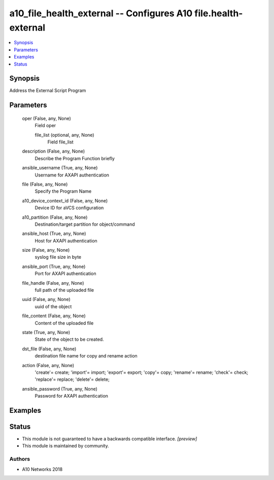 .. _a10_file_health_external_module:


a10_file_health_external -- Configures A10 file.health-external
===============================================================

.. contents::
   :local:
   :depth: 1


Synopsis
--------

Address the External Script Program






Parameters
----------

  oper (False, any, None)
    Field oper


    file_list (optional, any, None)
      Field file_list



  description (False, any, None)
    Describe the Program Function briefly


  ansible_username (True, any, None)
    Username for AXAPI authentication


  file (False, any, None)
    Specify the Program Name


  a10_device_context_id (False, any, None)
    Device ID for aVCS configuration


  a10_partition (False, any, None)
    Destination/target partition for object/command


  ansible_host (True, any, None)
    Host for AXAPI authentication


  size (False, any, None)
    syslog file size in byte


  ansible_port (True, any, None)
    Port for AXAPI authentication


  file_handle (False, any, None)
    full path of the uploaded file


  uuid (False, any, None)
    uuid of the object


  file_content (False, any, None)
    Content of the uploaded file


  state (True, any, None)
    State of the object to be created.


  dst_file (False, any, None)
    destination file name for copy and rename action


  action (False, any, None)
    'create'= create; 'import'= import; 'export'= export; 'copy'= copy; 'rename'= rename; 'check'= check; 'replace'= replace; 'delete'= delete;


  ansible_password (True, any, None)
    Password for AXAPI authentication









Examples
--------

.. code-block:: yaml+jinja

    





Status
------




- This module is not guaranteed to have a backwards compatible interface. *[preview]*


- This module is maintained by community.



Authors
~~~~~~~

- A10 Networks 2018

